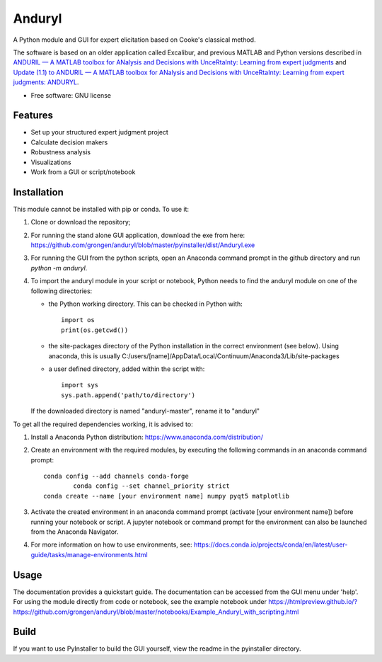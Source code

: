 ============================
Anduryl
============================

A Python module and GUI for expert elicitation based on Cooke's classical method.

The software is based on an older application called Excalibur, and previous MATLAB and Python versions described in `ANDURIL — A MATLAB toolbox for ANalysis and Decisions with UnceRtaInty: Learning from expert judgments <https://www.sciencedirect.com/science/article/pii/S2352711018300608?via%3Dihub>`_ and `Update (1.1) to ANDURIL — A MATLAB toolbox for ANalysis and Decisions with UnceRtaInty: Learning from expert judgments: ANDURYL <https://www.sciencedirect.com/science/article/pii/S2352711019302419?via%3Dihub>`_.

* Free software: GNU license

Features
--------

* Set up your structured expert judgment project
* Calculate decision makers
* Robustness analysis
* Visualizations
* Work from a GUI or script/notebook

Installation
------------
This module cannot be installed with pip or conda. To use it:

1.  Clone or download the repository;

2.	For running the stand alone GUI application, download the exe from here: https://github.com/grongen/anduryl/blob/master/pyinstaller/dist/Anduryl.exe

3.  For running the GUI from the python scripts, open an Anaconda command prompt in the github directory and run `python -m anduryl`.

4.  To import the anduryl module in your script or notebook, Python needs to find the anduryl module on one of the following directories:

    * the Python working directory. This can be checked in Python with::

        import os
        print(os.getcwd())

    * the site-packages directory of the Python installation in the correct environment (see below). Using anaconda, this is usually C:/users/[name]/AppData/Local/Continuum/Anaconda3/Lib/site-packages

    * a user defined directory, added within the script with::

        import sys
        sys.path.append('path/to/directory')

    If the downloaded directory is named "anduryl-master", rename it to "anduryl"

To get all the required dependencies working, it is advised to:

1.  Install a Anaconda Python distribution: https://www.anaconda.com/distribution/

2.  Create an environment with the required modules, by executing the following commands in an anaconda command prompt::

        conda config --add channels conda-forge
		conda config --set channel_priority strict 
        conda create --name [your environment name] numpy pyqt5 matplotlib

3.  Activate the created environment in an anaconda command prompt (activate [your environment name]) before running your notebook or script. A jupyter notebook or command prompt for the environment can also be launched from the Anaconda Navigator.

4.  For more information on how to use environments, see: https://docs.conda.io/projects/conda/en/latest/user-guide/tasks/manage-environments.html

Usage
-----
The documentation provides a quickstart guide. The documentation can be accessed from the GUI menu under 'help'.
For using the module directly from code or notebook, see the example notebook under https://htmlpreview.github.io/?https://github.com/grongen/anduryl/blob/master/notebooks/Example_Anduryl_with_scripting.html

Build
-----
If you want to use PyInstaller to build the GUI yourself, view the readme in the pyinstaller directory.
